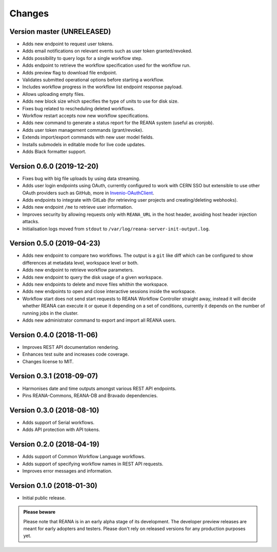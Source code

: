 Changes
=======

Version master (UNRELEASED)
---------------------------

- Adds new endpoint to request user tokens.
- Adds email notifications on relevant events such as user token granted/revoked.
- Adds possibility to query logs for a single workflow step.
- Adds endpoint to retrieve the workflow specification used for the workflow run.
- Adds preview flag to download file endpoint.
- Validates submitted operational options before starting a workflow.
- Includes workflow progress in the workflow list endpoint response payload.
- Allows uploading empty files.
- Adds new block size which specifies the type of units to use for disk size.
- Fixes bug related to rescheduling deleted workflows.
- Workflow restart accepts now new workflow specifications.
- Adds new command to generate a status report for the REANA system (useful as cronjob).
- Adds user token management commands (grant/revoke).
- Extends import/export commands with new user model fields.
- Installs submodels in editable mode for live code updates.
- Adds Black formatter support.

Version 0.6.0 (2019-12-20)
--------------------------

- Fixes bug with big file uploads by using data streaming.
- Adds user login endpoints using OAuth, currently configured to work with CERN
  SSO but extensible to use other OAuth providers such as GitHub, more in `Invenio-OAuthClient <https://invenio-oauthclient.readthedocs.io/en/latest/>`_.
- Adds endpoints to integrate with GitLab (for retrieving user projects and creating/deleting webhooks).
- Adds new endpoint ``/me`` to retrieve user information.
- Improves security by allowing requests only with ``REANA_URL`` in the host header, avoiding host header injection attacks.
- Initialisation logs moved from ``stdout`` to ``/var/log/reana-server-init-output.log``.

Version 0.5.0 (2019-04-23)
--------------------------

- Adds new endpoint to compare two workflows. The output is a ``git`` like
  diff which can be configured to show differences at metadata level,
  workspace level or both.
- Adds new endpoint to retrieve workflow parameters.
- Adds new endpoint to query the disk usage of a given workspace.
- Adds new endpoints to delete and move files whithin the workspace.
- Adds new endpoints to open and close interactive sessions inside the
  workspace.
- Workflow start does not send start requests to REANA Workflow Controller
  straight away, instead it will decide whether REANA can execute it or queue
  it depending on a set of conditions, currently it depends on the number of
  running jobs in the cluster.
- Adds new administrator command to export and import all REANA users.

Version 0.4.0 (2018-11-06)
--------------------------

- Improves REST API documentation rendering.
- Enhances test suite and increases code coverage.
- Changes license to MIT.

Version 0.3.1 (2018-09-07)
--------------------------

- Harmonises date and time outputs amongst various REST API endpoints.
- Pins REANA-Commons, REANA-DB and Bravado dependencies.

Version 0.3.0 (2018-08-10)
--------------------------

- Adds support of Serial workflows.
- Adds API protection with API tokens.

Version 0.2.0 (2018-04-19)
--------------------------

- Adds support of Common Workflow Language workflows.
- Adds support of specifying workflow names in REST API requests.
- Improves error messages and information.

Version 0.1.0 (2018-01-30)
--------------------------

- Initial public release.

.. admonition:: Please beware

   Please note that REANA is in an early alpha stage of its development. The
   developer preview releases are meant for early adopters and testers. Please
   don't rely on released versions for any production purposes yet.
